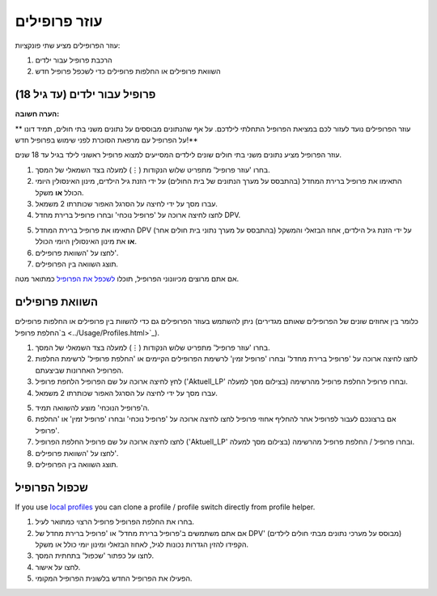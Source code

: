 עוזר פרופילים
****************************************

עוזר הפרופילים מציע שתי פונקציות:

1. הרכבת פרופיל עבור ילדים
2. השוואת פרופילים או החלפות פרופילים כדי לשכפל פרופיל חדש

פרופיל עבור ילדים (עד גיל 18)
=======================================

**הערה חשובה:**

** עוזר הפרופילים נועד לעזור לכם במציאת הפרופיל התחלתי לילדכם. על אף שהנתונים מבוססים על נתונים משני בתי חולים, תמיד דונו על הפרופיל עם מרפאת הסוכרת לפני שימוש בפרופיל חדש!**

עוזר הפרופיל מציע נתונים משני בתי חולים שונים לילדים המסייעים למצוא פרופיל ראשוני לילד בגיל עד 18 שנים.

.. image:: ../images/ProfileHelperKids1.png
  :alt: Profile Helper Kids 1

1. בחרו 'עוזר פרופיל' מתפריט שלוש הנקודות (⋮) למעלה בצד השמאלי של המסך.
2. התאימו את פרופיל ברירת המחדל (בהתבסס על מערך הנתונים של בית החולים) על ידי הזנת גיל הילדים, מינון האינסולין היומי הכולל **או** משקל.
3. עברו מסך על ידי לחיצה על הסרגל האפור שכותרתו 2 משמאל.
4. לחצו לחיצה ארוכה על 'פרופיל נוכחי' ובחרו פרופיל ברירת מחדל DPV.

.. image:: ../images/ProfileHelperKids2.png
  :alt: Profile Helper Kids 2

5. התאימו את פרופיל ברירת המחדל DPV (בהתבסס על מערך נתוני בית חולים אחר) על ידי הזנת גיל הילדים, אחוז הבזאלי והמשקל **או** את מינון האינסולין היומי הכולל.
6. לחצו על 'השוואת פרופילים'.
7. תוצג השוואה בין הפרופילים.

אם אתם מרוצים מכיוונוני הפרופיל, תוכלו `לשכפל את הפרופיל <../Configuration/profilehelper.html#clone-profile>`_ כמתואר מטה.

השוואת פרופילים
=======================================

ניתן להשתמש בעוזר הפרופילים גם כדי להשוות בין פרופילים או החלפות פרופילים (כלומר בין אחוזים שונים של הפרופילים שאותם מגדירים ב`החלפת פרופיל <../Usage/Profiles.html>`_).

.. image:: ../images/ProfileHelper1.png
  :alt: Profile Helper 1

1. בחרו 'עוזר פרופיל' מתפריט שלוש הנקודות (⋮) למעלה בצד השמאלי של המסך.
2. לחצו לחיצה ארוכה על 'פרופיל ברירת מחדל' ובחרו 'פרופיל זמין' לרשימת הפרופילים הקיימים או 'החלפת פרופיל' לרשימת החלפות הפרופיל האחרונות שביצעתם.
3. לחץ לחיצה ארוכה על שם הפרופיל \ הלחפת פרופיל ('Aktuell_LP' בצילום מסך למעלה) ובחרו פרופיל \ החלפת פרופיל מהרשימה.
4. עברו מסך על ידי לחיצה על הסרגל האפור שכותרתו 2 משמאל.

.. image:: ../images/ProfileHelper2.png
  :alt: Profile Helper 2

5. ה'פרופיל הנוכחי' מוצע להשוואה תמיד. 
6. אם ברצונכם לעבור לפרופיל אחר \ להחליף אחוזי פרופיל לחצו לחיצה ארוכה על 'פרופיל נוכחי' ובחרו 'פרופיל זמין' או 'החלפת פרופיל'.
7. לחצו לחיצה ארוכה על שם פרופיל \ החלפת הפרופיל ('Aktuell_LP' בצילום מסך למעלה) ובחרו פרופיל / החלפת פרופיל מהרשימה.
8. לחצו על 'השוואת פרופילים'.
9. תוצג השוואה בין הפרופילים.

שכפול הפרופיל
=======================================

If you use `local profiles <../Configuration/Config-Builder.html#local-profile>`_ you can clone a profile / profile switch directly from profile helper.

.. image:: ../images/ProfileHelperClone.png
  :alt: Profile Helper Clone profile / profile switch
  
1. בחרו את החלפת הפרופיל \ פרופיל הרצוי כמתואר לעיל.
2. אם אתם משתמשים ב'פרופיל ברירת מחדל' או 'פרופיל ברירת מחדל של DPV' (מבוסס על מערכי נתונים מבתי חולים לילדים) הקפידו להזין הגדרות נכונות לגיל, לאחוז הבזאלי ומינון יומי כולל או משקל.
3. לחצו על כפתור 'שכפול' בתחתית המסך.
4. לחצו על אישור.
5. הפעילו את הפרופיל החדש בלשונית הפרופיל המקומי.
